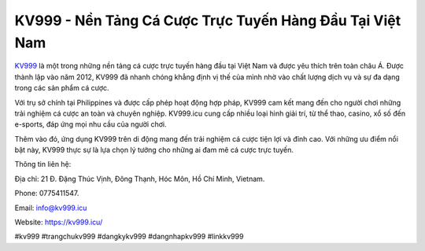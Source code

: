KV999 - Nền Tảng Cá Cược Trực Tuyến Hàng Đầu Tại Việt Nam
===================================

`KV999 <https://kv999.icu/>`_ là một trong những nền tảng cá cược trực tuyến hàng đầu tại Việt Nam và được yêu thích trên toàn châu Á. Được thành lập vào năm 2012, KV999 đã nhanh chóng khẳng định vị thế của mình nhờ vào chất lượng dịch vụ và sự đa dạng trong các sản phẩm cá cược. 

Với trụ sở chính tại Philippines và được cấp phép hoạt động hợp pháp, KV999 cam kết mang đến cho người chơi những trải nghiệm cá cược an toàn và chuyên nghiệp. KV999.icu cung cấp nhiều loại hình giải trí, từ thể thao, casino, xổ số đến e-sports, đáp ứng mọi nhu cầu của người chơi. 

Thêm vào đó, ứng dụng KV999 trên di động mang đến trải nghiệm cá cược tiện lợi và đỉnh cao. Với những ưu điểm nổi bật này, KV999 thực sự là lựa chọn lý tưởng cho những ai đam mê cá cược trực tuyến.

Thông tin liên hệ: 

Địa chỉ: 21 Đ. Đặng Thúc Vịnh, Đông Thạnh, Hóc Môn, Hồ Chí Minh, Vietnam. 

Phone: 0775411547. 

Email: info@kv999.icu

Website: https://kv999.icu/

#kv999 #trangchukv999 #dangkykv999 #dangnhapkv999 #linkkv999

